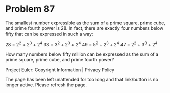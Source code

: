 *   Problem 87

   The smallest number expressible as the sum of a prime square, prime cube,
   and prime fourth power is 28. In fact, there are exactly four numbers
   below fifty that can be expressed in such a way:

   28 = 2^2 + 2^3 + 2^4
   33 = 3^2 + 2^3 + 2^4
   49 = 5^2 + 2^3 + 2^4
   47 = 2^2 + 3^3 + 2^4

   How many numbers below fifty million can be expressed as the sum of a
   prime square, prime cube, and prime fourth power?

   Project Euler: Copyright Information | Privacy Policy

   The page has been left unattended for too long and that link/button is no
   longer active. Please refresh the page.
